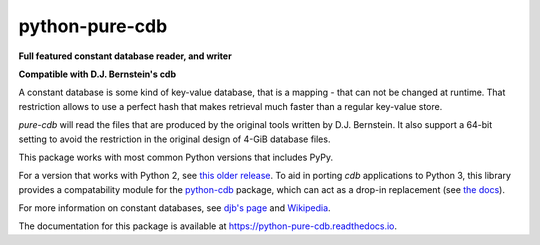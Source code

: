 python-pure-cdb
===============

.. image:: https://github.com/bbayles/python-pure-cdb/actions/workflows/python-app.yml/badge.svg
    :target: https://github.com/bbayles/python-pure-cdb/actions/workflows/python-app.yml

**Full featured constant database reader, and writer**

**Compatible with D.J. Bernstein's cdb**

A constant database is some kind of key-value database, that is a
mapping - that can not be changed at runtime. That restriction allows
to use a perfect hash that makes retrieval much faster than a regular
key-value store.

`pure-cdb` will read the files that are produced by the original tools
written by D.J. Bernstein. It also support a 64-bit setting to avoid
the restriction in the original design of 4-GiB database files.

This package works with most common Python versions that includes PyPy.

For a version that works with Python 2, see `this older release
<https://github.com/dw/python-pure-cdb/releases/tag/v2.2.0>`_.  To aid
in porting `cdb` applications to Python 3, this library provides a
compatability module for the `python-cdb
<https://github.com/acg/python-cdb>`_ package, which can act as a
drop-in replacement (see `the docs
<https://python-pure-cdb.readthedocs.io>`_).

For more information on constant databases, see `djb's page
<https://cr.yp.to/cdb.html>`_ and `Wikipedia
<https://en.wikipedia.org/wiki/Cdb_(software)>`_.

The documentation for this package is available at
`https://python-pure-cdb.readthedocs.io
<https://python-pure-cdb.readthedocs.io>`_.
